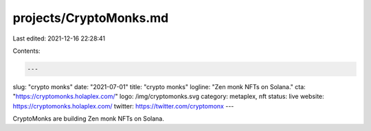 projects/CryptoMonks.md
=======================

Last edited: 2021-12-16 22:28:41

Contents:

.. code-block:: md

    ---
slug: "crypto monks"
date: "2021-07-01"
title: "crypto monks"
logline: "Zen monk NFTs on Solana."
cta: "https://cryptomonks.holaplex.com/"
logo: /img/cryptomonks.svg
category: metaplex, nft
status: live
website: https://cryptomonks.holaplex.com/
twitter: https://twitter.com/cryptomonx
---

CryptoMonks are building Zen monk NFTs on Solana.


